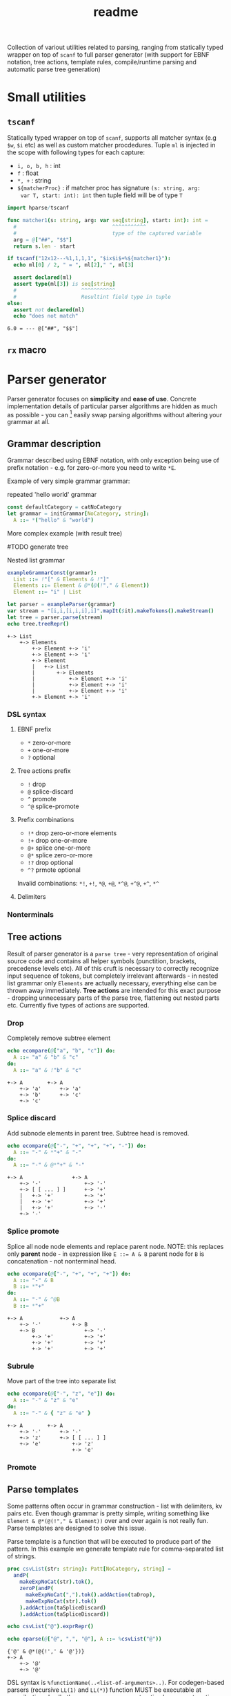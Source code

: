 #+title: readme
#+property: header-args:nim+ :flags -d:plainStdout --cc:tcc --hints:off
#+property: header-args:nim+ :import hparse/doc_example

Collection of variout utilities related to parsing, ranging from
statically typed wrapper on top of ~scanf~ to full parser generator
(with support for EBNF notation, tree actions, template rules,
compile/runtime parsing and automatic parse tree generation)

* Small utilities

** ~tscanf~

Statically typed wrapper on top of ~scanf~, supports all matcher
syntax (e.g ~$w~, ~$i~ etc) as well as custom matcher procdedures.
Tuple ~ml~ is injected in the scope with following types for each
capture:

- ~i, o, b, h~ : int
- ~f~ : float
- ~*, +~ : string
- ~${matcherProc}~ : if matcher proc has signature ~(s: string, arg:
  var T, start: int): int~ then tuple field will be of type ~T~

#+begin_src nim :exports both
  import hparse/tscanf

  func matcher1(s: string, arg: var seq[string], start: int): int =
    #                               ^^^^^^^^^^^
    #                               type of the captured variable
    arg = @["##", "$$"]
    return s.len - start

  if tscanf("12x12---%1,1,1,1", "$ix$i$+%${matcher1}"):
    echo ml[0] / 2, " = ", ml[2]," ", ml[3]

    assert declared(ml)
    assert type(ml[3]) is seq[string]
    #                     ^^^^^^^^^^^
    #                     Resultint field type in tuple
  else:
    assert not declared(ml)
    echo "does not match"
#+end_src

#+RESULTS:
: 6.0 = --- @["##", "$$"]

** ~rx~ macro

* Parser generator

Parser generator focuses on *simplicity* and *ease of use*. Concrete
implementation details of particular parser algorithms are hidden as
much as possible - you can [fn::this is the WIP part, but the ultimate
goal] easily swap parsing algorithms without altering your grammar at
all.

** Grammar description

Grammar described using EBNF notation, with only exception being use
of prefix notation - e.g. for zero-or-more you need to write ~*E~.

Example of very simple grammar grammar:

#+caption: repeated 'hello world' grammar
#+begin_src nim
  const defaultCategory = catNoCategory
  let grammar = initGrammar[NoCategory, string]:
    A ::= *("hello" & "world")
#+end_src

#+RESULTS:

More complex example (with result tree)

#TODO generate tree

#+caption: Nested list grammar
#+begin_src nim :exports both
  exampleGrammarConst(grammar):
    List ::= !"[" & Elements & !"]"
    Elements ::= Element & @*(@(!"," & Element))
    Element ::= "i" | List

  let parser = exampleParser(grammar)
  var stream = "[i,i,[i,i,i],i]".mapIt($it).makeTokens().makeStream()
  let tree = parser.parse(stream)
  echo tree.treeRepr()
#+end_src

#+RESULTS:
#+begin_example
+-> List
    +-> Elements
        +-> Element +-> 'i'
        +-> Element +-> 'i'
        +-> Element
        |   +-> List
        |       +-> Elements
        |           +-> Element +-> 'i'
        |           +-> Element +-> 'i'
        |           +-> Element +-> 'i'
        +-> Element +-> 'i'
#+end_example

*** DSL syntax

**** EBNF prefix

- ~*~ zero-or-more
- ~+~ one-or-more
- ~?~ optional

**** Tree actions prefix

- ~!~ drop
- ~@~ splice-discard
- ~^~ promote
- ~^@~ splice-promote

**** Prefix combinations

# NOTE i'm really not sure about these actions: I need to figure out
# how they should work. Promoting multiple elements at once?


# - "^@*" :: splice-promote zero-or-more
# - "^@+" :: splice-promote zero-or-more
# - "^*" :: promote zero-or-more
# - "^+" :: promote one-or-more
# - "@?" :: splice optional
# - "^@?" :: splice-promote optional

- ~!*~  drop zero-or-more elements
- ~!+~  drop one-or-more
- ~@+~  splice one-or-more
- ~@*~  splice zero-or-more
- ~!?~  drop optional
- ~^?~  prmote optional

Invalid combinations: ~*!~, ~+!~, ~*@~, ~+@~, ~*^@~, ~+^@~, ~+^~, ~*^~

**** Delimiters




*** Nonterminals

** Tree actions

Result of parser generator is a =parse tree= - very representation of
original source code and contains all helper symbols (punctition,
brackets, precedense levels etc). All of this cruft is necessary to
correctly recognize input sequence of tokens, but completely
irrelevant afterwards - in nested list grammar only ~Elements~ are
actually necessary, everything else can be thrown away immediately.
*Tree actions* are intended for this exact purpose - dropping
unnecessary parts of the parse tree, flattening out nested parts etc.
Currently five types of actions are supported.

*** Drop

Completely remove subtree element

#+begin_src nim :exports both
  echo ecompare(@["a", "b", "c"]) do:
    A ::= "a" & "b" & "c"
  do:
    A ::= "a" & !"b" & "c"
#+end_src

#+RESULTS:
: +-> A        +-> A
:     +-> 'a'      +-> 'a'
:     +-> 'b'      +-> 'c'
:     +-> 'c'

*** Splice discard

Add subnode elements in parent tree. Subtree head is removed.

#+begin_src nim :exports both
  echo ecompare(@["-", "+", "+", "+", "-"]) do:
    A ::= "-" & *"+" & "-"
  do:
    A ::= "-" & @*"+" & "-"
#+end_src

#+RESULTS:
: +-> A                +-> A
:     +-> '-'              +-> '-'
:     +-> [ [ ... ] ]      +-> '+'
:     |   +-> '+'          +-> '+'
:     |   +-> '+'          +-> '+'
:     |   +-> '+'          +-> '-'
:     +-> '-'


*** Splice promote

Splice all node node elements and replace parent node. NOTE: this
replaces only *parent* node - in expression like ~E ::= A & B~ parent
node for ~B~ is concatenation - not nonterminal head.

#+begin_src nim :exports both
  echo ecompare(@["-", "+", "+", "+"]) do:
    A ::= "-" & B
    B ::= *"+"
  do:
    A ::= "-" & ^@B
    B ::= *"+"
#+end_src

#+RESULTS:
: +-> A            +-> A
:     +-> '-'          +-> B
:     +-> B                +-> '-'
:         +-> '+'          +-> '+'
:         +-> '+'          +-> '+'
:         +-> '+'          +-> '+'

*** Subrule

Move part of the tree into separate list

#+begin_src nim :exports both
  echo ecompare(@["-", "z", "e"]) do:
    A ::= "-" & "z" & "e"
  do:
    A ::= "-" & { "z" & "e" }
#+end_src

#+RESULTS:
: +-> A        +-> A
:     +-> '-'      +-> '-'
:     +-> 'z'      +-> [ [ ... ] ]
:     +-> 'e'          +-> 'z'
:                      +-> 'e'

*** Promote

** Parse templates

Some patterns often occur in grammar construction - list with
delimiters, kv pairs etc. Even though grammar is pretty simple,
writing something like ~Element & @*(@(!"," & Element))~ over and over
again is not really fun. Parse templates are designed to solve this
issue.

Parse template is a function that will be executed to produce part of
the pattern. In this example we generate template rule for
comma-separated list of strings.

#+begin_src nim :exports both
  proc csvList(str: string): Patt[NoCategory, string] =
    andP(
      makeExpNoCat(str).tok(),
      zeroP(andP(
        makeExpNoCat(",").tok().addAction(taDrop),
        makeExpNoCat(str).tok()
      ).addAction(taSpliceDiscard)
      ).addAction(taSpliceDiscard))

  echo csvList("@").exprRepr()

  echo eparse(@["@", ",", "@"], A ::= %csvList("@"))
#+end_src

#+RESULTS:
: {'@' & @*(@{!',' & '@'})}
: +-> A
:     +-> '@'
:     +-> '@'

DSL syntax is ~%functionName(..<list-of-arguments>..)~. For
codegen-based parsers (recursive ~LL(1)~ and ~LL(*)~) function MUST be
executable at compile-time. In all other cases grammar construction
happens at runtime. In example above ~LL(*)~ parser was used.

** Parse tree and tokens

Token is has three generic parameters, referred to as ~C~, ~L~ and ~I~
throughout codebase.

- First one is 'category' for token. It is expected (but not
  mandatory) to be an enum. Category is usuall things like
  punctuation, identifier, string/int literal, etc. If you don't need
  token category use ~NoCategory~ enum.A
- Second parameter - 'lexeme'. It is can be absolutely anything
  (~void~ included). This field stores 'all other' information about
  token - integer/string value for literals for example.
- Last parameter 'information'. Similar to lexeme - but made for
  storing additional 'metainformation' for token: position in source
  code, order in original token stream etc. THis information is NOT
  used in parsing.

For example of custom token category/lexeme see [[file:manual.org]]

** Token lexeme predicates

Token is accepted if lexeme predicate evaluates to 'true'.

#+begin_src nim
  import strutils, strformat
  const defaultCategory = catNoCategory


  func makeExpTokenPredUsr(
    cat: NoCategory, valset: bool): ExpectedToken[NoCategory, string] =

    result = makeExpTokenPred[NoCategory, string](
      catNoCategory, &"[{valset}]", proc(str: string): bool = valset)

  initGrammarConst[NoCategory, string](grammar):
    A ::= *(B | C)
    B ::= [[ it.startsWith("@") ]]
    C ::= [[ true ]]

  let parser = newLLStarParser[NoCategory, string, void](grammar)
  var stream = @["@ident", "#comment", "@ident"].makeTokens().makeStream()
  let tree = parser.parse(stream)
  echo tree.treeRepr()
#+end_src

#+RESULTS:
: +-> A
:     +-> B +-> '@ident'
:     +-> C +-> '#comment'
:     +-> B +-> '@ident'

* Development

Large part of the design is described in [[file:devnotes.org]], all
functions and types are documented in the source code. If you have any
additional questions feel free to join my [[https://discord.gg/ZnBB4E][discord server]] and ask
questions there.

** Rationale

I'm not an expert on parsing algorithms and related things, so I tried
to design it in a way that would *actually* abstract things. Not like
'/uh, well, we have a LALR parser, yes, but you know what? You have to
build tree yourself, by putting bits of code all over your grammar.
How to write this code? Well, we actually expect you to know how
parser is working, just so you can get a tree./'

Not supporting syntactic predicates allows use of multiple parsing
algorithms for the same grammar, ranging from restrictive but fast
~LL(1)~ to something like earley parser.

The parser abstracts notion of token and is not tied to any lexer
implementation - if you want to can just split string on spaces and
call it a lexer. Or you can do some heuristics in lexer and assign
category based on context. Or something else, I don't know now.

The whole grammar is available /as a value/, which means it is
possible to easily do all sorts of preprocessing, error detection
(like using undeclared nonterminal, left recursion detection and so
on).

Tree actions and template rules provide small, but hopefully useful
subset of syntactic actions. Advantage - it is possible to know how
exactly the tree will look like. Generating statically typed case
object for a grammar is possible.

Parser generator was originally intended to work in conjunction with
term rewriting system. You write grammar in EBNF notation, dropping
all cruft immediately (using splice-discard and drop rules) and then
declaratively transform tree into something else.

** State of development

Parser generator is currently work-in-progress. All advertized
features are implemented, but number of supported algorithms is
lacking - fully supported is only backtracking ~LL(*)~. Codegen and
table-driven ~LL(1)~ are partially supported (have some weird bugs).
Some work has been done on adding ~SLR~ and ~Earley~ parser.

Parser generator has relatively clean and documented internal API,
designed to make implementation of new algorithms as simple as
possible (most of details are abstracted).

** Contribution

All sorts of contributions are welcome - issues, unit tests,
documentation updates etc.

In addition there are several things that I wasn't able to implement
myself. If you are interested to solve one of there problems it will
be especially useful.

If you have any question about implementation details, API etc. you
can join my [[https://discord.gg/ZnBB4E][discord server]].

*** Earley parser

tl;dr

- real the [[http://loup-vaillant.fr/tutorials/earley-parsing/parser][article]], specifically [[http://loup-vaillant.fr/tutorials/earley-parsing/parser][this]] page
- get partial Nim implementation from [[file:src/hparse/earley_parser.nim]]
- can try it out on playground [[https://play.nim-lang.org/#ix=2uBS][here]]
- implement ~parseTree~ proc
- I'm happy to answer any questions (to the best of my ability)
- result: get EBNF parser generator with support for left-recursive & ambiguous grammars.


When implementing ~Earley~ parser I mostly followed [[http://loup-vaillant.fr/tutorials/earley-parsing/][this]] tutorial - it
has example implementation in ocaml and very nice explanation of most
algorithm parts, except for tree construction itself. My very limited
knowled of =ocaml= wasn't enough to fully rewrite it in =nim=.
Standalone rewrite is in [[file:src/hparse/earley_parser.nim]] - it does
not depend on any other library parts (can copy-paste on playground
and it will run just fine). The only thing missing is parse forest
construction.

This parser algorithm is much more powerful compared to recursive
descent and even shift-reduce parsers. It can handle left recursion,
ambiguous and nullable rules.


** Unsolved problems


*** Fix tree after EBNF -> BNF rewriting
    :PROPERTIES:
    # :header-args:nim: :session ebnf-bnf-conversion
    :END:

Only recursive descent parsers can accept EBNF notation as-is. Every
other one requires conversion from EBNF to BNF (implemented, tested).
The problem is - this trasnformation changes shape of the parsed tree.
For example ~A ::= *(E)~ is converted to ~A ::= E1~ and ~E1 ::= Ɛ | E
E1~ - recursion is replaced with iteration.

#+caption: Comparison of ~LL(*)~ and table-driven LL(1) (w/o fixup)
#+begin_src nim :exports both
  const defaultCategory = catNoCategory
  initGrammarConst[NoCategory, string](grammar):
    A ::= "hello" & *(B) & "world"
    B ::= "!!"

  var toks = @[
    "hello", "!!", "!!", "!!", "world"].makeTokens().makeStream()

  let grammarVal =
    block:
      let tmp = grammar
      tmp.toGrammar()

  echo "Original grammar"
  echo grammarVal.exprRepr()
  echo "---\n"

  echo "Grammar converter to BNF"
  echo grammarVal.toBNF().exprRepr()
  echo "---\n"

  echo "Recursive descent tree"
  let parser1 = newLLStarParser[NoCategory, string, void](grammar)
  let tree1 = parser1.parse(toks)
  echo tree1.treeRepr()
  echo "---\n"

  toks.revertTo(0)

  echo "Table-driven parser tree without structure fixup"
  let parser2 = newLL1TableParser(
    grammarVal,
    dofixup = false,
    retainGenerated = true
  )
  let tree2 = parser2.parse(toks)
  echo tree2.treeRepr()
  echo "---\n"


  toks.revertTo(0)

  echo "Table-driven parser tree with fixup"
  let parser3 = newLL1TableParser(grammarVal, dofixup = true)
  let tree3 = parser3.parse(toks)
  echo tree3.treeRepr()
  echo "---\n"
#+end_src

#+RESULTS:
#+begin_example
Original grammar
A            ::= {'hello' & *(<B>) & 'world'}
B            ::= '!!'
---

Grammar converter to BNF
A  ::=
.0 | 'hello' & <A0_1> & 'world'

B  ::=
.0 | '!!'

A0_1  ::=
.0 | Ɛ
.1 | <B> & <@A0_1>

---

Recursive descent tree
+-> A
    +-> 'hello'
    +-> [ [ ... ] ]
    |   +-> B +-> '!!'
    |   +-> B +-> '!!'
    |   +-> B +-> '!!'
    +-> 'world'
---

Table-driven parser tree without structure fixup
+-> A
    +-> 'hello'
    +-> A0_1
    |   +-> B +-> '!!'
    |   +-> A0_1
    |       +-> B +-> '!!'
    |       +-> A0_1
    |           +-> B +-> '!!'
    +-> 'world'
---

Table-driven parser tree with fixup
+-> A
    +-> 'hello'
    +-> [ [ ... ] ]
    |   +-> B +-> '!!'
    |   +-> B +-> '!!'
    |   +-> B +-> '!!'
    +-> 'world'
---

#+end_example


Instead of ~*(B)~ new rule ~A0_1~ is introduced, with two possible
alternatives: either empty production (~Ɛ~) or ~B~, followed by ~A0_1~
again. How this conversion affects parse tree can be seen in the
output: instead of simple list of elements you get deeply nested tree
of ~A0_1~. This is fixed automatically when converting ~EBNF~ grammar
to ~BNF~ by adding 'splice' rule on every use of newly generated
pattern.

It kind of works (not really tested though), but I'm yet to figure how
to preserve original tree actions. For example, when converting
something like ~@*(@{!',' & <Element>})}~ to BNF it gets flattened
out, and it is not clear how to first splice things in ~!',' &
<Element>~, and then splice it again.


** Future development

*** Generate statically typed parse tree

Right now parse tree is 'stringly typed' - nonterminal heads are
described using ~string~ and all subnodes are placed in the same
~subnodes: seq[ParseTree[...]]~.

Grammar DSL contains all necessary information to construct case
object with selector enum as well as order all fields (~LL(*)~ parser
uses constant grammar to generate set of mutally recursive functions).
Tree actions could provide almost all necessary information for field
types and ordering.

Possible mapping from grammar to constructed object

- ~Nterm ::= ...~ -> ~of ptrNterm: <fields>~
- ~E1 & E2 & E3~ -> ~tuple[e1: <type-of-E1>, ... ]~
- ~*E1~ and ~+E1~ -> ~seq[<type-of-E1>]~
- ~?E1~ -> ~Optional[<type-of-E1>]~
- ~E1 | E2~ -> ~case idx: [<number-of-alternatives>]~ and each
  alternative gets it's own field. Case objects can be nested so this
  is not a problem.
- ~<token>~ -> ~tok: Token[...]~

There are several questions related to possible use cases, ease of use
etc.

- [ ] Determenistic and intuitive names for fields.
- [ ] How fields should be named? It is not possible to have
  same-named fields in nim case objects.


*** Different type of tree

Right now ~ParseTree[C, L, I]~ is hardcoded into all parsers - I don't
think it will be enough for all use cases.

- It is required to make separate type of parse tree defined for each
  grammar is
- Inegration with ~nimtrs~ - construct term instead of parse tree and
  /maybe/ run rewriting actions immediately.

* DSL error reporting

DSL for this library uses =hmisc/hexceptions= to generate *much*
better compilation errors in case of malformed DSL.

#+begin_src nim :exports both
let tree = "h".exampleParse:
  A ::= !@*("h")

echo tree.treeRepr()
#+end_src

#+RESULTS:
#+begin_example
Unexpected prefix: '!@*'

 2   let tree = "h".exampleParse:
 5:8   A ::= !@*("h")
             ^^^
             |
             Incorrect prefix combination



Raised in grammar_dsl.nim:112


 [CodeError:ObjectType]
#+end_example


NOTE: output is not colored in readme (because github [[https://github.com/github/markup/issues/369][fails]] to support
this basic feature *since 2014*), but it is colored by default
terminal (controlled by using ~-d:plainStdout~ compilation flag).
